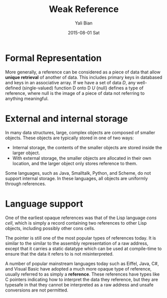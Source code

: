 #+TITLE:       Weak Reference
#+AUTHOR:      Yali Bian
#+EMAIL:       byl.lisp@gmail.com
#+DATE:        2015-08-01 Sat


* Formal Representation

  More generally, a reference can be considered as a piece of data that allow *unique retrieval* of another of data. This includes primary keys in databased and keys in an associative array. If we have a set of data /D/, any well-defined (single-valued) function D onto D /U/ {null} defines a type of reference, where null is the image of a piece of data not referring to anything meaningful.

* External and internal storage

  In many data structures, large, complex objects are composed of smaller objects. These objects are typically stored in one of two ways:
    - Internal storage, the contents of the smaller objects are stored inside the larger object.
    - With external storage, the smaller objects are allocated in their own location, and the larger object only stores reference to them.

  Some languages, such as Java, Smalltalk, Python, and Scheme, do not support internal storage. In these languages, all objects are uniformly through references.

* Language support

  One of the earliest opaque references was that of the Lisp language /cons cell/, which is simply a record containing two references to other Lisp objects, including possibly other cons cells.

  The pointer is still one of the most popular types of references today. It is similar to the similar to the assembly representation of a raw address, except that it carries a static datatype which can be used at compile-time to ensure that the data it refers to is not misinterpreted.

  A number of popular mainstream languages today such as Eiffel, Java, C#, and Visual Basic have adopted a much more opaque type of reference, usually referred to as simply a *reference*. These references have types like C pointers indicating how to interpret the data they reference, but they are typesafe in that they cannot be interpreted as a raw address and unsafe conversions are not permitted.
